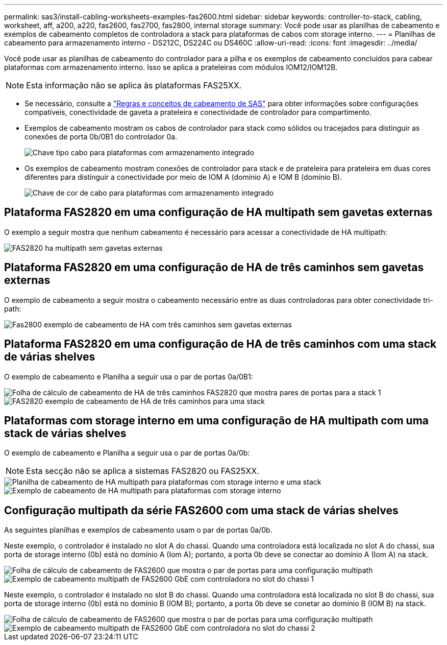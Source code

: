 ---
permalink: sas3/install-cabling-worksheets-examples-fas2600.html 
sidebar: sidebar 
keywords: controller-to-stack, cabling, worksheet, aff, a200, a220, fas2600, fas2700, fas2800, internal storage 
summary: Você pode usar as planilhas de cabeamento e exemplos de cabeamento completos de controladora a stack para plataformas de cabos com storage interno. 
---
= Planilhas de cabeamento para armazenamento interno - DS212C, DS224C ou DS460C
:allow-uri-read: 
:icons: font
:imagesdir: ../media/


[role="lead"]
Você pode usar as planilhas de cabeamento do controlador para a pilha e os exemplos de cabeamento concluídos para cabear plataformas com armazenamento interno. Isso se aplica a prateleiras com módulos IOM12/IOM12B.


NOTE: Esta informação não se aplica às plataformas FAS25XX.

* Se necessário, consulte a link:install-cabling-rules.html["Regras e conceitos de cabeamento de SAS"] para obter informações sobre configurações compatíveis, conectividade de gaveta a prateleira e conectividade de controlador para compartimento.
* Exemplos de cabeamento mostram os cabos de controlador para stack como sólidos ou tracejados para distinguir as conexões de porta 0b/0B1 do controlador 0a.
+
image::../media/drw_fas2600_controller_to_stack_cable_type_key_IEOPS-947.svg[Chave tipo cabo para plataformas com armazenamento integrado]

* Os exemplos de cabeamento mostram conexões de controlador para stack e de prateleira para prateleira em duas cores diferentes para distinguir a conectividade por meio de IOM A (domínio A) e IOM B (domínio B).
+
image::../media/drw_fas2600_cable_color_key.png[Chave de cor de cabo para plataformas com armazenamento integrado]





== Plataforma FAS2820 em uma configuração de HA multipath sem gavetas externas

O exemplo a seguir mostra que nenhum cabeamento é necessário para acessar a conectividade de HA multipath:

image::../media/drw_fas2800_noshelf_mpha_IEOPS-954.svg[FAS2820 ha multipath sem gavetas externas]



== Plataforma FAS2820 em uma configuração de HA de três caminhos sem gavetas externas

O exemplo de cabeamento a seguir mostra o cabeamento necessário entre as duas controladoras para obter conectividade tri-path:

image::../media/drw_fas2800_noshelf_tpha_IEOPS-955.svg[Fas2800 exemplo de cabeamento de HA com três caminhos sem gavetas externas]



== Plataforma FAS2820 em uma configuração de HA de três caminhos com uma stack de várias shelves

O exemplo de cabeamento e Planilha a seguir usa o par de portas 0a/0B1:

image::../media/drw_fas2800_worksheet_IEOPS-948.svg[Folha de cálculo de cabeamento de HA de três caminhos FAS2820 que mostra pares de portas para a stack 1]

image::../media/drw_fas2800_withshelves_tpha_IEOPS-949.svg[FAS2820 exemplo de cabeamento de HA de três caminhos para uma stack]



== Plataformas com storage interno em uma configuração de HA multipath com uma stack de várias shelves

O exemplo de cabeamento e Planilha a seguir usa o par de portas 0a/0b:


NOTE: Esta secção não se aplica a sistemas FAS2820 ou FAS25XX.

image::../media/drw_fas2600_mpha_worksheet_IEOPS-1255.svg[Planilha de cabeamento de HA multipath para plataformas com storage interno e uma stack]

image::../media/drw_fas2600_mpha_IEOPS-1256.svg[Exemplo de cabeamento de HA multipath para plataformas com storage interno]



== Configuração multipath da série FAS2600 com uma stack de várias shelves

As seguintes planilhas e exemplos de cabeamento usam o par de portas 0a/0b.

Neste exemplo, o controlador é instalado no slot A do chassi. Quando uma controladora está localizada no slot A do chassi, sua porta de storage interno (0b) está no domínio A (Iom A); portanto, a porta 0b deve se conectar ao domínio A (Iom A) na stack.

image::../media/drw_fas2600_mp_slot_a_worksheet.png[Folha de cálculo de cabeamento de FAS2600 que mostra o par de portas para uma configuração multipath]

image::../media/drw_fas2600_mp_slot_a.png[Exemplo de cabeamento multipath de FAS2600 GbE com controladora no slot do chassi 1]

Neste exemplo, o controlador é instalado no slot B do chassi. Quando uma controladora está localizada no slot B do chassi, sua porta de storage interno (0b) está no domínio B (IOM B); portanto, a porta 0b deve se conetar ao domínio B (IOM B) na stack.

image::../media/drw_fas2600_mp_slot_b_worksheet.png[Folha de cálculo de cabeamento de FAS2600 que mostra o par de portas para uma configuração multipath]

image::../media/drw_fas2600_mp_slot_b.png[Exemplo de cabeamento multipath de FAS2600 GbE com controladora no slot do chassi 2]
